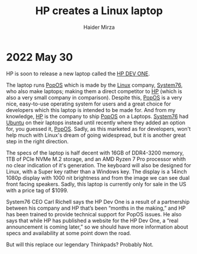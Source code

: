 #+TITLE: HP creates a Linux laptop
#+AUTHOR: Haider Mirza
* 2022 May 30
[[https://www.haider.gq/images/blogs/HP-DEV-ONE.png]]
HP is soon to release a new laptop called the [[https://hpdevone.com/][HP DEV ONE]].

The laptop runs [[https://pop.system76.com/][PopOS]] which is made by the [[https://en.wikipedia.org/wiki/Linux][Linux]] company, [[https://system76.com/][System76]], who also make laptops; making them a direct competitor to [[https://www.hp.com/gb-en/shop/][HP]] (which is also a very small company in comparison).
Despite this, [[https://pop.system76.com/][PopOS]] is a very nice, easy-to-use operating system for users and a great choice for developers which this laptop is intended to be made for.
And from my knowledge, [[https://www.hp.com/gb-en/shop/][HP]] is the company to ship [[https://pop.system76.com/][PopOS]] on a Laptops. [[https://system76.com/][System76]] had [[https://ubuntu.com/][Ubuntu]] on their laptops instead until recently where they added an option for, you guessed it, [[https://pop.system76.com/][PopOS]].
Sadly, as this marketed as for developers, won't help much with Linux's dream of going widespread, but it is another great step in the right direction.

The specs of the laptop is half decent with 16GB of DDR4-3200 memory, 1TB of PCIe NVMe M.2 storage, and an AMD Ryzen 7 Pro processor whith no clear indication of it's generation.
The keyboard will also be designed for Linux, with a Super key rather than a Windows key. The display is a 14inch 1080p display with 1000 nit brightness and from the image we can see dual front facing speakers.
Sadly, this laptop is currently only for sale in the US with a price tag of $1099.

System76 CEO Carl Richell says the HP Dev One is a result of a partnership between his company and HP that’s been “months in the making,” and HP has been trained to provide technical support for PopOS issues.
He also says that while HP has published a website for the HP Dev One, a “real announcement is coming later,” so we should have more information about specs and availability at some point down the road.

But will this replace our legendary Thinkpads? Probably Not.

